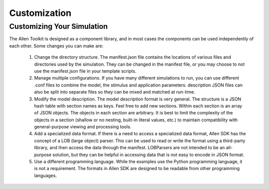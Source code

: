 Customization
=============

Customizing Your Simulation
---------------------------

The Allen Toolkit is designed as a component library, and in most cases the components can
be used independently of each other.  Some changes you can make are:

  #. Change the directory structure.  The manifest.json file contains the locations of
     various files and directories used by the simulation.  They can be changed in the
     manifest file, or you may choose to not use the manifest.json file in your template
     scripts.
     
  #. Manage multiple configurations.  If you have many different simulations to run,
     you can use different .conf files to combine the model, the stimulus and application
     parameters.  description JSON files can also be split into separate files so they can be
     mixed and matched at run-time.
     
  #. Modify the model description.  The model description format is very general.
     The structure is a JSON hash table with section names as keys.  Feel free to add new
     sections.  Within each section is an array of JSON objects.  The objects in each section
     are arbitrary.  It is best to limit the complexity of the objects in a section
     (shallow or no nesting, built-in literal values, etc.) to maintain compatibility with
     general-purpose viewing and processing tools.
     
  #. Add a specialized data format.  If there is a need to access a specialized data format,
     Allen SDK has the concept of a LOB (large object) parser.  This can be used to read or
     write the format using a third-party library, and then access the data through the manifest.
     LOBParsers are not intended to be an all-purpose solution, but they can be helpful in
     accessing data that is not easy to encode in JSON format.

  #. Use a different programming language.  While the examples use the Python programming
     language, it is not a requirement.  The formats in Allen SDK are designed to be
     readable from other programming languages.
     
